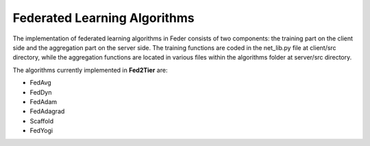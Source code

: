 .. _algorithm:

*****************************
Federated Learning Algorithms
*****************************

The implementation of federated learning algorithms in Feder consists of two components: the training part on the client side and the aggregation part on the server side. The training functions are coded in the net_lib.py file at client/src directory, while the aggregation functions are located in various files within the algorithms folder at server/src directory.

The algorithms currently implemented in **Fed2Tier** are:

* FedAvg
* FedDyn
* FedAdam
* FedAdagrad
* Scaffold
* FedYogi


